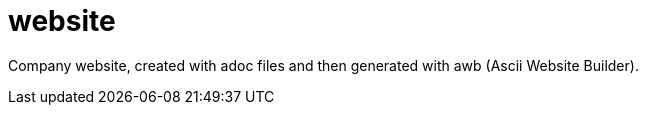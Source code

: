 = website

Company website, created with adoc files and then generated with awb (Ascii Website Builder).
